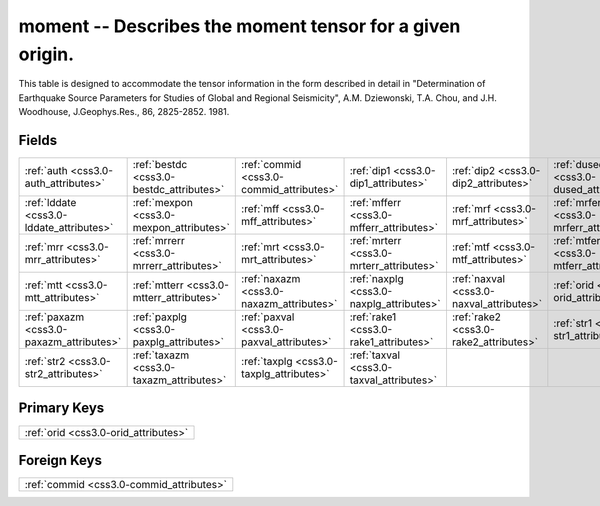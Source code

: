 .. _css3.0-moment_relations:

**moment** -- Describes the moment tensor for a given origin.
-------------------------------------------------------------

This table is designed to accommodate the tensor information in the form described in detail in "Determination of Earthquake Source Parameters for Studies of Global and Regional Seismicity", A.M. Dziewonski, T.A. Chou, and J.H. Woodhouse, J.Geophys.Res., 86, 2825-2852. 1981.

Fields
^^^^^^

+----------------------------------------+----------------------------------------+----------------------------------------+----------------------------------------+----------------------------------------+----------------------------------------+
|:ref:`auth <css3.0-auth_attributes>`    |:ref:`bestdc <css3.0-bestdc_attributes>`|:ref:`commid <css3.0-commid_attributes>`|:ref:`dip1 <css3.0-dip1_attributes>`    |:ref:`dip2 <css3.0-dip2_attributes>`    |:ref:`dused <css3.0-dused_attributes>`  |
+----------------------------------------+----------------------------------------+----------------------------------------+----------------------------------------+----------------------------------------+----------------------------------------+
|:ref:`lddate <css3.0-lddate_attributes>`|:ref:`mexpon <css3.0-mexpon_attributes>`|:ref:`mff <css3.0-mff_attributes>`      |:ref:`mfferr <css3.0-mfferr_attributes>`|:ref:`mrf <css3.0-mrf_attributes>`      |:ref:`mrferr <css3.0-mrferr_attributes>`|
+----------------------------------------+----------------------------------------+----------------------------------------+----------------------------------------+----------------------------------------+----------------------------------------+
|:ref:`mrr <css3.0-mrr_attributes>`      |:ref:`mrrerr <css3.0-mrrerr_attributes>`|:ref:`mrt <css3.0-mrt_attributes>`      |:ref:`mrterr <css3.0-mrterr_attributes>`|:ref:`mtf <css3.0-mtf_attributes>`      |:ref:`mtferr <css3.0-mtferr_attributes>`|
+----------------------------------------+----------------------------------------+----------------------------------------+----------------------------------------+----------------------------------------+----------------------------------------+
|:ref:`mtt <css3.0-mtt_attributes>`      |:ref:`mtterr <css3.0-mtterr_attributes>`|:ref:`naxazm <css3.0-naxazm_attributes>`|:ref:`naxplg <css3.0-naxplg_attributes>`|:ref:`naxval <css3.0-naxval_attributes>`|:ref:`orid <css3.0-orid_attributes>`    |
+----------------------------------------+----------------------------------------+----------------------------------------+----------------------------------------+----------------------------------------+----------------------------------------+
|:ref:`paxazm <css3.0-paxazm_attributes>`|:ref:`paxplg <css3.0-paxplg_attributes>`|:ref:`paxval <css3.0-paxval_attributes>`|:ref:`rake1 <css3.0-rake1_attributes>`  |:ref:`rake2 <css3.0-rake2_attributes>`  |:ref:`str1 <css3.0-str1_attributes>`    |
+----------------------------------------+----------------------------------------+----------------------------------------+----------------------------------------+----------------------------------------+----------------------------------------+
|:ref:`str2 <css3.0-str2_attributes>`    |:ref:`taxazm <css3.0-taxazm_attributes>`|:ref:`taxplg <css3.0-taxplg_attributes>`|:ref:`taxval <css3.0-taxval_attributes>`|                                        |                                        |
+----------------------------------------+----------------------------------------+----------------------------------------+----------------------------------------+----------------------------------------+----------------------------------------+

Primary Keys
^^^^^^^^^^^^

+------------------------------------+
|:ref:`orid <css3.0-orid_attributes>`|
+------------------------------------+

Foreign Keys
^^^^^^^^^^^^

+----------------------------------------+
|:ref:`commid <css3.0-commid_attributes>`|
+----------------------------------------+

